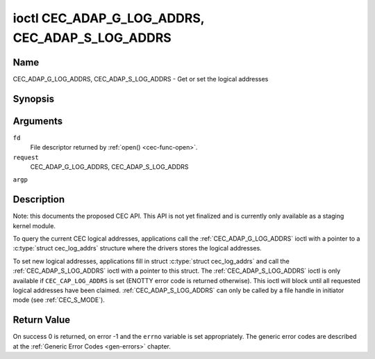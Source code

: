 .. -*- coding: utf-8; mode: rst -*-

.. _CEC_ADAP_LOG_ADDRS:
.. _CEC_ADAP_G_LOG_ADDRS:
.. _CEC_ADAP_S_LOG_ADDRS:

************************************************
ioctl CEC_ADAP_G_LOG_ADDRS, CEC_ADAP_S_LOG_ADDRS
************************************************

Name
====

CEC_ADAP_G_LOG_ADDRS, CEC_ADAP_S_LOG_ADDRS - Get or set the logical addresses


Synopsis
========

.. cpp:function:: int ioctl( int fd, int request, struct cec_log_addrs *argp )


Arguments
=========

``fd``
    File descriptor returned by :ref:`open() <cec-func-open>`.

``request``
    CEC_ADAP_G_LOG_ADDRS, CEC_ADAP_S_LOG_ADDRS

``argp``


Description
===========

Note: this documents the proposed CEC API. This API is not yet finalized
and is currently only available as a staging kernel module.

To query the current CEC logical addresses, applications call the
:ref:`CEC_ADAP_G_LOG_ADDRS` ioctl with a pointer to a
:c:type:`struct cec_log_addrs` structure where the drivers stores
the logical addresses.

To set new logical addresses, applications fill in struct
:c:type:`struct cec_log_addrs` and call the :ref:`CEC_ADAP_S_LOG_ADDRS`
ioctl with a pointer to this struct. The :ref:`CEC_ADAP_S_LOG_ADDRS` ioctl
is only available if ``CEC_CAP_LOG_ADDRS`` is set (ENOTTY error code is
returned otherwise). This ioctl will block until all requested logical
addresses have been claimed. :ref:`CEC_ADAP_S_LOG_ADDRS` can only be called
by a file handle in initiator mode (see
:ref:`CEC_S_MODE`).


.. _cec-log-addrs:

.. flat-table:: struct cec_log_addrs
    :header-rows:  0
    :stub-columns: 0
    :widths:       1 1 16


    -  .. row 1

       -  __u8

       -  ``log_addr`` [CEC_MAX_LOG_ADDRS]

       -  The actual logical addresses that were claimed. This is set by the
          driver. If no logical address could be claimed, then it is set to
          ``CEC_LOG_ADDR_INVALID``. If this adapter is Unregistered, then
          ``log_addr[0]`` is set to 0xf and all others to
          ``CEC_LOG_ADDR_INVALID``.

    -  .. row 2

       -  __u16

       -  ``log_addr_mask``

       -  The bitmask of all logical addresses this adapter has claimed. If
          this adapter is Unregistered then ``log_addr_mask`` sets bit 15
          and clears all other bits. If this adapter is not configured at
          all, then ``log_addr_mask`` is set to 0. Set by the driver.

    -  .. row 3

       -  __u8

       -  ``cec_version``

       -  The CEC version that this adapter shall use. See
          :ref:`cec-versions`. Used to implement the
          ``CEC_MSG_CEC_VERSION`` and ``CEC_MSG_REPORT_FEATURES`` messages.
          Note that :ref:`CEC_OP_CEC_VERSION_1_3A <CEC_OP_CEC_VERSION_1_3A>` is not allowed by the CEC
          framework.

    -  .. row 4

       -  __u8

       -  ``num_log_addrs``

       -  Number of logical addresses to set up. Must be ≤
          ``available_log_addrs`` as returned by
          :ref:`CEC_ADAP_G_CAPS`. All arrays in
          this structure are only filled up to index
          ``available_log_addrs``-1. The remaining array elements will be
          ignored. Note that the CEC 2.0 standard allows for a maximum of 2
          logical addresses, although some hardware has support for more.
          ``CEC_MAX_LOG_ADDRS`` is 4. The driver will return the actual
          number of logical addresses it could claim, which may be less than
          what was requested. If this field is set to 0, then the CEC
          adapter shall clear all claimed logical addresses and all other
          fields will be ignored.

    -  .. row 5

       -  __u32

       -  ``vendor_id``

       -  The vendor ID is a 24-bit number that identifies the specific
          vendor or entity. Based on this ID vendor specific commands may be
          defined. If you do not want a vendor ID then set it to
          ``CEC_VENDOR_ID_NONE``.

    -  .. row 6

       -  __u32

       -  ``flags``

       -  Flags. No flags are defined yet, so set this to 0.

    -  .. row 7

       -  char

       -  ``osd_name``\ [15]

       -  The On-Screen Display name as is returned by the
          ``CEC_MSG_SET_OSD_NAME`` message.

    -  .. row 8

       -  __u8

       -  ``primary_device_type`` [CEC_MAX_LOG_ADDRS]

       -  Primary device type for each logical address. See
          :ref:`cec-prim-dev-types` for possible types.

    -  .. row 9

       -  __u8

       -  ``log_addr_type`` [CEC_MAX_LOG_ADDRS]

       -  Logical address types. See :ref:`cec-log-addr-types` for
          possible types. The driver will update this with the actual
          logical address type that it claimed (e.g. it may have to fallback
          to :ref:`CEC_LOG_ADDR_TYPE_UNREGISTERED <CEC_LOG_ADDR_TYPE_UNREGISTERED>`).

    -  .. row 10

       -  __u8

       -  ``all_device_types`` [CEC_MAX_LOG_ADDRS]

       -  CEC 2.0 specific: all device types. See
          :ref:`cec-all-dev-types-flags`. Used to implement the
          ``CEC_MSG_REPORT_FEATURES`` message. This field is ignored if
          ``cec_version`` < :ref:`CEC_OP_CEC_VERSION_2_0 <CEC_OP_CEC_VERSION_2_0>`.

    -  .. row 11

       -  __u8

       -  ``features`` [CEC_MAX_LOG_ADDRS][12]

       -  Features for each logical address. Used to implement the
          ``CEC_MSG_REPORT_FEATURES`` message. The 12 bytes include both the
          RC Profile and the Device Features. This field is ignored if
          ``cec_version`` < :ref:`CEC_OP_CEC_VERSION_2_0 <CEC_OP_CEC_VERSION_2_0>`.



.. _cec-versions:

.. flat-table:: CEC Versions
    :header-rows:  0
    :stub-columns: 0
    :widths:       3 1 4


    -  .. _`CEC_OP_CEC_VERSION_1_3A`:

       -  ``CEC_OP_CEC_VERSION_1_3A``

       -  4

       -  CEC version according to the HDMI 1.3a standard.

    -  .. _`CEC_OP_CEC_VERSION_1_4B`:

       -  ``CEC_OP_CEC_VERSION_1_4B``

       -  5

       -  CEC version according to the HDMI 1.4b standard.

    -  .. _`CEC_OP_CEC_VERSION_2_0`:

       -  ``CEC_OP_CEC_VERSION_2_0``

       -  6

       -  CEC version according to the HDMI 2.0 standard.



.. _cec-prim-dev-types:

.. flat-table:: CEC Primary Device Types
    :header-rows:  0
    :stub-columns: 0
    :widths:       3 1 4


    -  .. _`CEC_OP_PRIM_DEVTYPE_TV`:

       -  ``CEC_OP_PRIM_DEVTYPE_TV``

       -  0

       -  Use for a TV.

    -  .. _`CEC_OP_PRIM_DEVTYPE_RECORD`:

       -  ``CEC_OP_PRIM_DEVTYPE_RECORD``

       -  1

       -  Use for a recording device.

    -  .. _`CEC_OP_PRIM_DEVTYPE_TUNER`:

       -  ``CEC_OP_PRIM_DEVTYPE_TUNER``

       -  3

       -  Use for a device with a tuner.

    -  .. _`CEC_OP_PRIM_DEVTYPE_PLAYBACK`:

       -  ``CEC_OP_PRIM_DEVTYPE_PLAYBACK``

       -  4

       -  Use for a playback device.

    -  .. _`CEC_OP_PRIM_DEVTYPE_AUDIOSYSTEM`:

       -  ``CEC_OP_PRIM_DEVTYPE_AUDIOSYSTEM``

       -  5

       -  Use for an audio system (e.g. an audio/video receiver).

    -  .. _`CEC_OP_PRIM_DEVTYPE_SWITCH`:

       -  ``CEC_OP_PRIM_DEVTYPE_SWITCH``

       -  6

       -  Use for a CEC switch.

    -  .. _`CEC_OP_PRIM_DEVTYPE_VIDEOPROC`:

       -  ``CEC_OP_PRIM_DEVTYPE_VIDEOPROC``

       -  7

       -  Use for a video processor device.



.. _cec-log-addr-types:

.. flat-table:: CEC Logical Address Types
    :header-rows:  0
    :stub-columns: 0
    :widths:       3 1 16


    -  .. _`CEC_LOG_ADDR_TYPE_TV`:

       -  ``CEC_LOG_ADDR_TYPE_TV``

       -  0

       -  Use for a TV.

    -  .. _`CEC_LOG_ADDR_TYPE_RECORD`:

       -  ``CEC_LOG_ADDR_TYPE_RECORD``

       -  1

       -  Use for a recording device.

    -  .. _`CEC_LOG_ADDR_TYPE_TUNER`:

       -  ``CEC_LOG_ADDR_TYPE_TUNER``

       -  2

       -  Use for a tuner device.

    -  .. _`CEC_LOG_ADDR_TYPE_PLAYBACK`:

       -  ``CEC_LOG_ADDR_TYPE_PLAYBACK``

       -  3

       -  Use for a playback device.

    -  .. _`CEC_LOG_ADDR_TYPE_AUDIOSYSTEM`:

       -  ``CEC_LOG_ADDR_TYPE_AUDIOSYSTEM``

       -  4

       -  Use for an audio system device.

    -  .. _`CEC_LOG_ADDR_TYPE_SPECIFIC`:

       -  ``CEC_LOG_ADDR_TYPE_SPECIFIC``

       -  5

       -  Use for a second TV or for a video processor device.

    -  .. _`CEC_LOG_ADDR_TYPE_UNREGISTERED`:

       -  ``CEC_LOG_ADDR_TYPE_UNREGISTERED``

       -  6

       -  Use this if you just want to remain unregistered. Used for pure
          CEC switches or CDC-only devices (CDC: Capability Discovery and
          Control).



.. _cec-all-dev-types-flags:

.. flat-table:: CEC All Device Types Flags
    :header-rows:  0
    :stub-columns: 0
    :widths:       3 1 4


    -  .. _`CEC_OP_ALL_DEVTYPE_TV`:

       -  ``CEC_OP_ALL_DEVTYPE_TV``

       -  0x80

       -  This supports the TV type.

    -  .. _`CEC_OP_ALL_DEVTYPE_RECORD`:

       -  ``CEC_OP_ALL_DEVTYPE_RECORD``

       -  0x40

       -  This supports the Recording type.

    -  .. _`CEC_OP_ALL_DEVTYPE_TUNER`:

       -  ``CEC_OP_ALL_DEVTYPE_TUNER``

       -  0x20

       -  This supports the Tuner type.

    -  .. _`CEC_OP_ALL_DEVTYPE_PLAYBACK`:

       -  ``CEC_OP_ALL_DEVTYPE_PLAYBACK``

       -  0x10

       -  This supports the Playback type.

    -  .. _`CEC_OP_ALL_DEVTYPE_AUDIOSYSTEM`:

       -  ``CEC_OP_ALL_DEVTYPE_AUDIOSYSTEM``

       -  0x08

       -  This supports the Audio System type.

    -  .. _`CEC_OP_ALL_DEVTYPE_SWITCH`:

       -  ``CEC_OP_ALL_DEVTYPE_SWITCH``

       -  0x04

       -  This supports the CEC Switch or Video Processing type.



Return Value
============

On success 0 is returned, on error -1 and the ``errno`` variable is set
appropriately. The generic error codes are described at the
:ref:`Generic Error Codes <gen-errors>` chapter.

